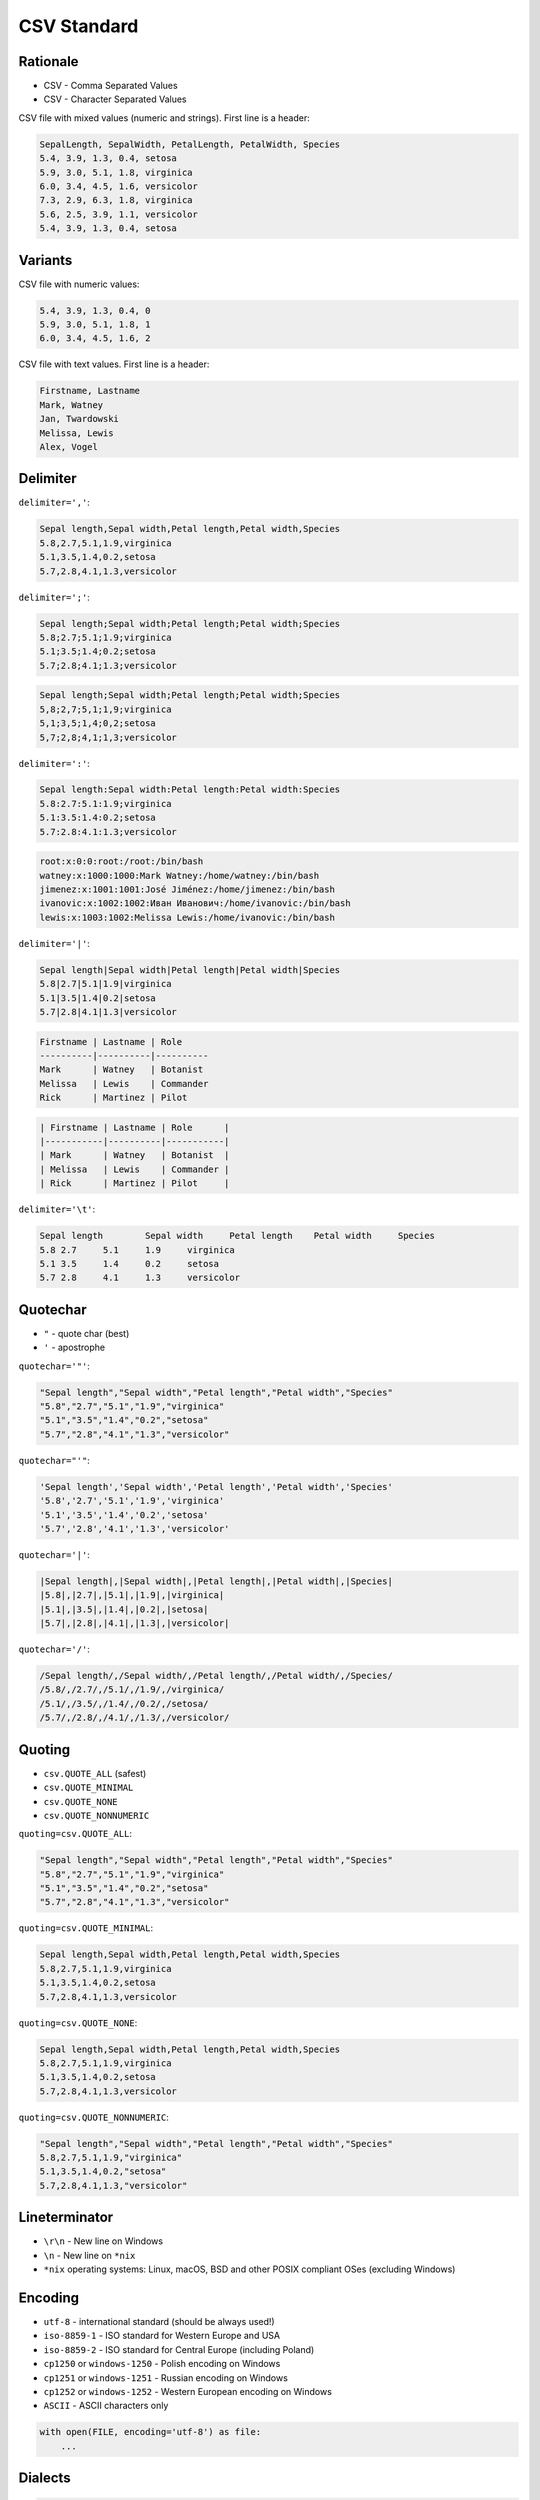 CSV Standard
============


Rationale
---------
* CSV - Comma Separated Values
* CSV - Character Separated Values

CSV file with mixed values (numeric and strings). First line is a header:

.. code-block:: text

    SepalLength, SepalWidth, PetalLength, PetalWidth, Species
    5.4, 3.9, 1.3, 0.4, setosa
    5.9, 3.0, 5.1, 1.8, virginica
    6.0, 3.4, 4.5, 1.6, versicolor
    7.3, 2.9, 6.3, 1.8, virginica
    5.6, 2.5, 3.9, 1.1, versicolor
    5.4, 3.9, 1.3, 0.4, setosa


Variants
--------
CSV file with numeric values:

.. code-block:: text

    5.4, 3.9, 1.3, 0.4, 0
    5.9, 3.0, 5.1, 1.8, 1
    6.0, 3.4, 4.5, 1.6, 2

CSV file with text values. First line is a header:

.. code-block:: text

    Firstname, Lastname
    Mark, Watney
    Jan, Twardowski
    Melissa, Lewis
    Alex, Vogel


Delimiter
---------
``delimiter=','``:

.. code-block:: text

    Sepal length,Sepal width,Petal length,Petal width,Species
    5.8,2.7,5.1,1.9,virginica
    5.1,3.5,1.4,0.2,setosa
    5.7,2.8,4.1,1.3,versicolor

``delimiter=';'``:

.. code-block:: text

    Sepal length;Sepal width;Petal length;Petal width;Species
    5.8;2.7;5.1;1.9;virginica
    5.1;3.5;1.4;0.2;setosa
    5.7;2.8;4.1;1.3;versicolor

.. code-block:: text

    Sepal length;Sepal width;Petal length;Petal width;Species
    5,8;2,7;5,1;1,9;virginica
    5,1;3,5;1,4;0,2;setosa
    5,7;2,8;4,1;1,3;versicolor

``delimiter=':'``:

.. code-block:: text

    Sepal length:Sepal width:Petal length:Petal width:Species
    5.8:2.7:5.1:1.9;virginica
    5.1:3.5:1.4:0.2;setosa
    5.7:2.8:4.1:1.3;versicolor

.. code-block:: text

    root:x:0:0:root:/root:/bin/bash
    watney:x:1000:1000:Mark Watney:/home/watney:/bin/bash
    jimenez:x:1001:1001:José Jiménez:/home/jimenez:/bin/bash
    ivanovic:x:1002:1002:Иван Иванович:/home/ivanovic:/bin/bash
    lewis:x:1003:1002:Melissa Lewis:/home/ivanovic:/bin/bash

``delimiter='|'``:

.. code-block:: text

    Sepal length|Sepal width|Petal length|Petal width|Species
    5.8|2.7|5.1|1.9|virginica
    5.1|3.5|1.4|0.2|setosa
    5.7|2.8|4.1|1.3|versicolor

.. code-block:: text

    Firstname | Lastname | Role
    ----------|----------|----------
    Mark      | Watney   | Botanist
    Melissa   | Lewis    | Commander
    Rick      | Martinez | Pilot

.. code-block:: text

    | Firstname | Lastname | Role      |
    |-----------|----------|-----------|
    | Mark      | Watney   | Botanist  |
    | Melissa   | Lewis    | Commander |
    | Rick      | Martinez | Pilot     |

``delimiter='\t'``:

.. code-block:: text

    Sepal length	Sepal width	Petal length	Petal width	Species
    5.8	2.7	5.1	1.9	virginica
    5.1	3.5	1.4	0.2	setosa
    5.7	2.8	4.1	1.3	versicolor


Quotechar
---------
* ``"`` - quote char (best)
* ``'`` - apostrophe

``quotechar='"'``:

.. code-block:: text

    "Sepal length","Sepal width","Petal length","Petal width","Species"
    "5.8","2.7","5.1","1.9","virginica"
    "5.1","3.5","1.4","0.2","setosa"
    "5.7","2.8","4.1","1.3","versicolor"

``quotechar="'"``:

.. code-block:: text

    'Sepal length','Sepal width','Petal length','Petal width','Species'
    '5.8','2.7','5.1','1.9','virginica'
    '5.1','3.5','1.4','0.2','setosa'
    '5.7','2.8','4.1','1.3','versicolor'

``quotechar='|'``:

.. code-block:: text

    |Sepal length|,|Sepal width|,|Petal length|,|Petal width|,|Species|
    |5.8|,|2.7|,|5.1|,|1.9|,|virginica|
    |5.1|,|3.5|,|1.4|,|0.2|,|setosa|
    |5.7|,|2.8|,|4.1|,|1.3|,|versicolor|

``quotechar='/'``:

.. code-block:: text

    /Sepal length/,/Sepal width/,/Petal length/,/Petal width/,/Species/
    /5.8/,/2.7/,/5.1/,/1.9/,/virginica/
    /5.1/,/3.5/,/1.4/,/0.2/,/setosa/
    /5.7/,/2.8/,/4.1/,/1.3/,/versicolor/


Quoting
-------
* ``csv.QUOTE_ALL`` (safest)
* ``csv.QUOTE_MINIMAL``
* ``csv.QUOTE_NONE``
* ``csv.QUOTE_NONNUMERIC``

``quoting=csv.QUOTE_ALL``:

.. code-block:: text

    "Sepal length","Sepal width","Petal length","Petal width","Species"
    "5.8","2.7","5.1","1.9","virginica"
    "5.1","3.5","1.4","0.2","setosa"
    "5.7","2.8","4.1","1.3","versicolor"

``quoting=csv.QUOTE_MINIMAL``:

.. code-block:: text

    Sepal length,Sepal width,Petal length,Petal width,Species
    5.8,2.7,5.1,1.9,virginica
    5.1,3.5,1.4,0.2,setosa
    5.7,2.8,4.1,1.3,versicolor

``quoting=csv.QUOTE_NONE``:

.. code-block:: text

    Sepal length,Sepal width,Petal length,Petal width,Species
    5.8,2.7,5.1,1.9,virginica
    5.1,3.5,1.4,0.2,setosa
    5.7,2.8,4.1,1.3,versicolor

``quoting=csv.QUOTE_NONNUMERIC``:

.. code-block:: text

    "Sepal length","Sepal width","Petal length","Petal width","Species"
    5.8,2.7,5.1,1.9,"virginica"
    5.1,3.5,1.4,0.2,"setosa"
    5.7,2.8,4.1,1.3,"versicolor"


Lineterminator
--------------
* ``\r\n`` - New line on Windows
* ``\n`` - New line on ``*nix``
* ``*nix`` operating systems: Linux, macOS, BSD and other POSIX compliant OSes (excluding Windows)


Encoding
--------
* ``utf-8`` - international standard (should be always used!)
* ``iso-8859-1`` - ISO standard for Western Europe and USA
* ``iso-8859-2`` - ISO standard for Central Europe (including Poland)
* ``cp1250`` or ``windows-1250`` - Polish encoding on Windows
* ``cp1251`` or ``windows-1251`` - Russian encoding on Windows
* ``cp1252`` or ``windows-1252`` - Western European encoding on Windows
* ``ASCII`` - ASCII characters only

.. code-block:: python

    with open(FILE, encoding='utf-8') as file:
        ...


Dialects
--------
.. code-block:: python

    import csv

    csv.list_dialects()
    # ['excel', 'excel-tab', 'unix']

* Microsoft Excel 2016-2020:

    * ``quoting=csv.QUOTE_MINIMAL``
    * ``quotechar='"'``
    * ``delimiter=','``
    * ``lineterminator='\n'``
    * ``encoding='...'`` - depends on Windows version and settings typically ``windows-*``

* Microsoft Excel macOS:

    * ``quoting=csv.QUOTE_MINIMAL``
    * ``quotechar='"'``
    * ``delimiter=','``
    * ``lineterminator='\r\n'``
    * ``encoding='utf-8'``

* Microsoft export options:

.. figure:: img/csv-standard-dialects.png

.. code-block:: console

    $ file utf8.csv
    utf8.csv: CSV text

    $ cat utf8.csv
    Firstname,Lastname,Age,Comment
    Mark,Watney,21,zażółć gęślą jaźń
    Melissa,Lewis,21.5,"Some, comment"
    ,,"21,5",Some; Comment

.. code-block:: console

    $ file standard.csv
    standard.csv: CSV text

    $ cat standard.csv
    Firstname,Lastname,Age,Comment
    Mark,Watney,21,za_?__ g__l_ ja__
    Melissa,Lewis,21.5,"Some, comment"
    ,,"21,5",Some; Comment

.. code-block:: console

    $ file dos.csv
    dos.csv: CSV text

    $ cat dos.csv
    Firstname,Lastname,Age,Comment
    Mark,Watney,21,za_?__ g__l_ ja__
    Melissa,Lewis,21.5,"Some, comment"
    ,,"21,5",Some; Comment

.. code-block:: console

    $ file macintosh.csv
    macintosh.csv: Non-ISO extended-ASCII text, with CR line terminators

    $ cat macintosh.csv
    ,,"21,5",Some; Comment


Good Practices
--------------
Always specify:

    * ``delimiter=','`` to  ``csv.DictReader()`` object
    * ``quotechar='"'`` to ``csv.DictReader()`` object
    * ``quoting=csv.QUOTE_ALL`` to ``csv.DictReader()`` object
    * ``lineterminator='\n'`` to ``csv.DictReader()`` object
    * ``encoding='utf-8'`` to ``open()`` function (especially when working with Microsoft Excel)

